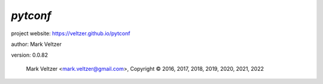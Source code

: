 =========
*pytconf*
=========

.. image:: https://img.shields.io/pypi/v/pytconf

.. image:: https://img.shields.io/github/license/veltzer/pytconf

.. image:: https://img.shields.io/badge/code%20style-black-000000.svg

project website: https://veltzer.github.io/pytconf

author: Mark Veltzer

version: 0.0.82

	Mark Veltzer <mark.veltzer@gmail.com>, Copyright © 2016, 2017, 2018, 2019, 2020, 2021, 2022
